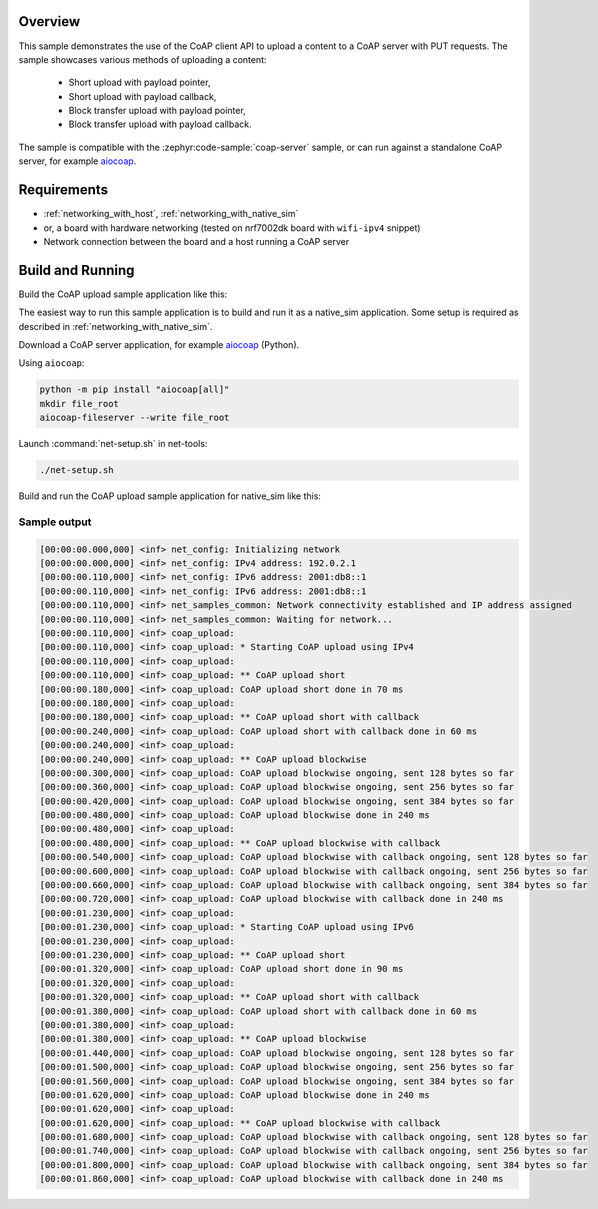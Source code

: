 .. zephyr:code-sample:: coap-upload
   :name: CoAP upload
   :relevant-api: coap

   Use the CoAP client API to upload data via a PUT request

Overview
********

This sample demonstrates the use of the CoAP client API to upload a content to a
CoAP server with PUT requests. The sample showcases various methods of uploading
a content:

  * Short upload with payload pointer,
  * Short upload with payload callback,
  * Block transfer upload with payload pointer,
  * Block transfer upload with payload callback.

The sample is compatible with the :zephyr:code-sample:`coap-server` sample, or
can run against a standalone CoAP server, for example `aiocoap`_.

Requirements
************
- :ref:`networking_with_host`, :ref:`networking_with_native_sim`
- or, a board with hardware networking (tested on nrf7002dk board with ``wifi-ipv4`` snippet)
- Network connection between the board and a host running a CoAP server

Build and Running
*****************
Build the CoAP upload sample application like this:

.. zephyr-app-commands::
   :zephyr-app: samples/net/sockets/coap_upload
   :board: <board to use>
   :goals: build
   :compact:

The easiest way to run this sample application is to build and run it as a
native_sim application. Some setup is required as described in
:ref:`networking_with_native_sim`.

Download a CoAP server application, for example `aiocoap`_ (Python).

Using ``aiocoap``:

.. code-block:: bash

    python -m pip install "aiocoap[all]"
    mkdir file_root
    aiocoap-fileserver --write file_root

Launch :command:`net-setup.sh` in net-tools:

.. code-block:: bash

    ./net-setup.sh

Build and run the CoAP upload sample application for native_sim like this:

.. zephyr-app-commands::
   :zephyr-app: samples/net/sockets/coap_upload
   :host-os: unix
   :board: native_sim
   :goals: run
   :compact:

Sample output
=============

.. code-block:: console

    [00:00:00.000,000] <inf> net_config: Initializing network
    [00:00:00.000,000] <inf> net_config: IPv4 address: 192.0.2.1
    [00:00:00.110,000] <inf> net_config: IPv6 address: 2001:db8::1
    [00:00:00.110,000] <inf> net_config: IPv6 address: 2001:db8::1
    [00:00:00.110,000] <inf> net_samples_common: Network connectivity established and IP address assigned
    [00:00:00.110,000] <inf> net_samples_common: Waiting for network...
    [00:00:00.110,000] <inf> coap_upload:
    [00:00:00.110,000] <inf> coap_upload: * Starting CoAP upload using IPv4
    [00:00:00.110,000] <inf> coap_upload:
    [00:00:00.110,000] <inf> coap_upload: ** CoAP upload short
    [00:00:00.180,000] <inf> coap_upload: CoAP upload short done in 70 ms
    [00:00:00.180,000] <inf> coap_upload:
    [00:00:00.180,000] <inf> coap_upload: ** CoAP upload short with callback
    [00:00:00.240,000] <inf> coap_upload: CoAP upload short with callback done in 60 ms
    [00:00:00.240,000] <inf> coap_upload:
    [00:00:00.240,000] <inf> coap_upload: ** CoAP upload blockwise
    [00:00:00.300,000] <inf> coap_upload: CoAP upload blockwise ongoing, sent 128 bytes so far
    [00:00:00.360,000] <inf> coap_upload: CoAP upload blockwise ongoing, sent 256 bytes so far
    [00:00:00.420,000] <inf> coap_upload: CoAP upload blockwise ongoing, sent 384 bytes so far
    [00:00:00.480,000] <inf> coap_upload: CoAP upload blockwise done in 240 ms
    [00:00:00.480,000] <inf> coap_upload:
    [00:00:00.480,000] <inf> coap_upload: ** CoAP upload blockwise with callback
    [00:00:00.540,000] <inf> coap_upload: CoAP upload blockwise with callback ongoing, sent 128 bytes so far
    [00:00:00.600,000] <inf> coap_upload: CoAP upload blockwise with callback ongoing, sent 256 bytes so far
    [00:00:00.660,000] <inf> coap_upload: CoAP upload blockwise with callback ongoing, sent 384 bytes so far
    [00:00:00.720,000] <inf> coap_upload: CoAP upload blockwise with callback done in 240 ms
    [00:00:01.230,000] <inf> coap_upload:
    [00:00:01.230,000] <inf> coap_upload: * Starting CoAP upload using IPv6
    [00:00:01.230,000] <inf> coap_upload:
    [00:00:01.230,000] <inf> coap_upload: ** CoAP upload short
    [00:00:01.320,000] <inf> coap_upload: CoAP upload short done in 90 ms
    [00:00:01.320,000] <inf> coap_upload:
    [00:00:01.320,000] <inf> coap_upload: ** CoAP upload short with callback
    [00:00:01.380,000] <inf> coap_upload: CoAP upload short with callback done in 60 ms
    [00:00:01.380,000] <inf> coap_upload:
    [00:00:01.380,000] <inf> coap_upload: ** CoAP upload blockwise
    [00:00:01.440,000] <inf> coap_upload: CoAP upload blockwise ongoing, sent 128 bytes so far
    [00:00:01.500,000] <inf> coap_upload: CoAP upload blockwise ongoing, sent 256 bytes so far
    [00:00:01.560,000] <inf> coap_upload: CoAP upload blockwise ongoing, sent 384 bytes so far
    [00:00:01.620,000] <inf> coap_upload: CoAP upload blockwise done in 240 ms
    [00:00:01.620,000] <inf> coap_upload:
    [00:00:01.620,000] <inf> coap_upload: ** CoAP upload blockwise with callback
    [00:00:01.680,000] <inf> coap_upload: CoAP upload blockwise with callback ongoing, sent 128 bytes so far
    [00:00:01.740,000] <inf> coap_upload: CoAP upload blockwise with callback ongoing, sent 256 bytes so far
    [00:00:01.800,000] <inf> coap_upload: CoAP upload blockwise with callback ongoing, sent 384 bytes so far
    [00:00:01.860,000] <inf> coap_upload: CoAP upload blockwise with callback done in 240 ms

.. _aiocoap: https://github.com/chrysn/aiocoap
